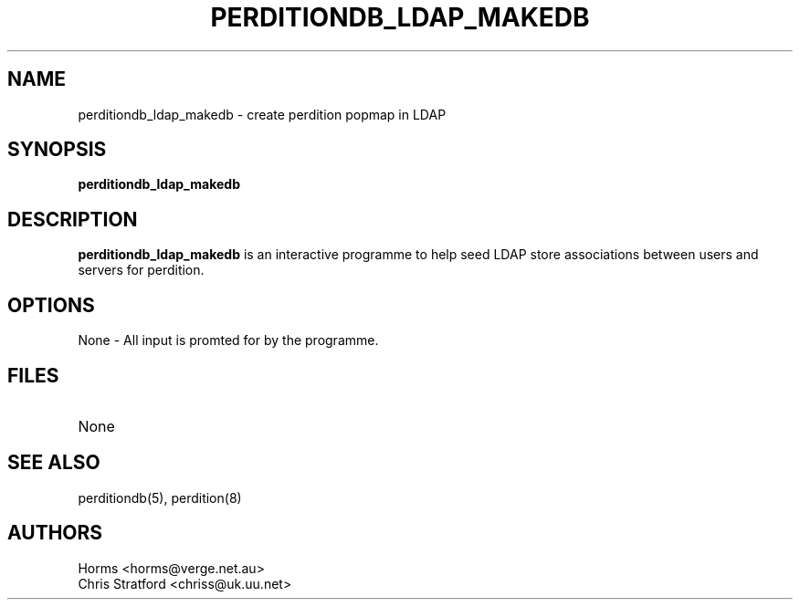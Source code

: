 .\""""""""""""""""""""""""""""""""""""""""""""""""""""""""""""""""""""""
.\" perditiondb_ldap_makedb.8                              December 2000
.\" Horms                                             horms@verge.net.au
.\"
.\" perdition
.\" Mail retrieval proxy server
.\" Copyright (C) 1999-2003  Horms <horms@verge.net.au>
.\" 
.\" This program is free software; you can redistribute it and/or
.\" modify it under the terms of the GNU General Public License as
.\" published by the Free Software Foundation; either version 2 of the
.\" License, or (at your option) any later version.
.\" 
.\" This program is distributed in the hope that it will be useful, but
.\" WITHOUT ANY WARRANTY; without even the implied warranty of
.\" MERCHANTABILITY or FITNESS FOR A PARTICULAR PURPOSE.  See the GNU
.\" General Public License for more details.
.\" 
.\" You should have received a copy of the GNU General Public License
.\" along with this program; if not, write to the Free Software
.\" Foundation, Inc., 59 Temple Place, Suite 330, Boston, MA
.\" 02111-1307  USA
.\"
.\""""""""""""""""""""""""""""""""""""""""""""""""""""""""""""""""""""""
.TH PERDITIONDB_LDAP_MAKEDB 8 "26th December 2000"
.SH NAME
perditiondb_ldap_makedb \- create perdition popmap in LDAP
.SH SYNOPSIS
\fBperditiondb_ldap_makedb\fP
.SH DESCRIPTION
\fBperditiondb_ldap_makedb\fP is an interactive programme
to help seed LDAP store associations
between users and servers for perdition.
.SH OPTIONS
.TP
None \- All input is promted for by the programme.
.SH FILES
.TP
None
.SH SEE ALSO
perditiondb(5), perdition(8)
.SH AUTHORS
.br
Horms <horms@verge.net.au>
.br
Chris Stratford <chriss@uk.uu.net>
